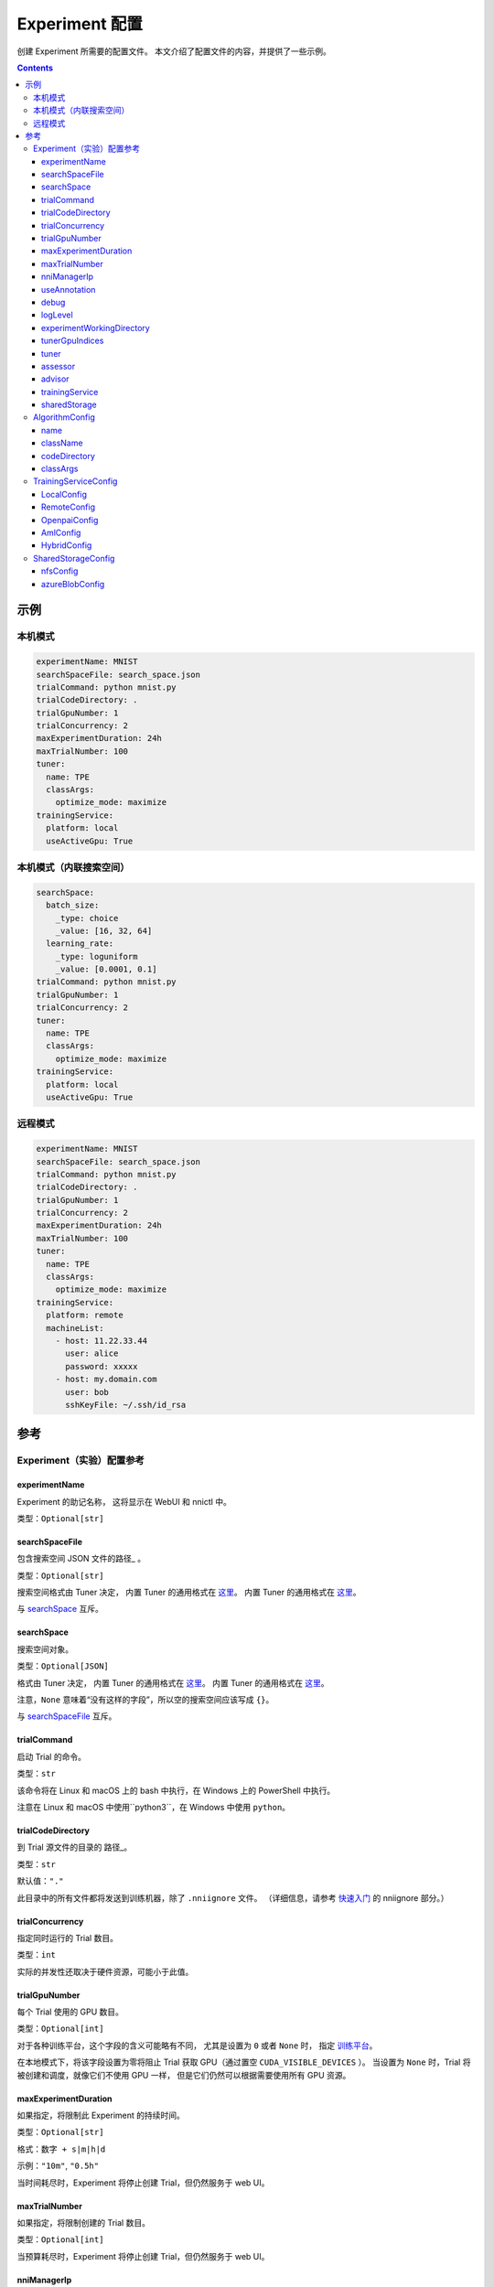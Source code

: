 ===========================
Experiment 配置
===========================

创建 Experiment 所需要的配置文件。 本文介绍了配置文件的内容，并提供了一些示例。

.. 注意

    1. 此文档的字段使用 ``camelCase`` 法命名。 对于 Python 库 ``nni.experiment``，需要转换成 ``snake_case`` 形式。

    2. 在此文档中，字段类型被格式化为 `Python 类型提示 <https://docs.python.org/3.10/library/typing.html>`__。 因此，JSON 对象被称为 `dict`，数组被称为 `list`。

    .. _路径: 

    3. 一些字段采用文件或目录的路径， 除特别说明，均支持绝对路径和相对路径，``~`` 将扩展到 home 目录。

       - 在写入 YAML 文件时，相对路径是相对于包含该文件目录的路径。
       - 在 Python 代码中赋值时，相对路径是相对于当前工作目录的路径。
       - 在将 YAML 文件加载到 Python 类，以及将 Python 类保存到 YAML 文件时，所有相对路径都转换为绝对路径。

    4. 将字段设置为 ``None`` 或 ``null`` 时相当于不设置该字段。

.. contents:: Contents
   :local:
   :depth: 3
 

示例
========

本机模式
^^^^^^^^^^

.. code-block:: yaml

    experimentName: MNIST
    searchSpaceFile: search_space.json
    trialCommand: python mnist.py
    trialCodeDirectory: .
    trialGpuNumber: 1
    trialConcurrency: 2
    maxExperimentDuration: 24h
    maxTrialNumber: 100
    tuner:
      name: TPE
      classArgs:
        optimize_mode: maximize
    trainingService:
      platform: local
      useActiveGpu: True

本机模式（内联搜索空间）
^^^^^^^^^^^^^^^^^^^^^^^^^^^^^^^^^^^^^^^^^^

.. code-block:: yaml

    searchSpace:
      batch_size:
        _type: choice
        _value: [16, 32, 64]
      learning_rate:
        _type: loguniform
        _value: [0.0001, 0.1]
    trialCommand: python mnist.py
    trialGpuNumber: 1
    trialConcurrency: 2
    tuner:
      name: TPE
      classArgs:
        optimize_mode: maximize
    trainingService:
      platform: local
      useActiveGpu: True

远程模式
^^^^^^^^^^^

.. code-block:: yaml

    experimentName: MNIST
    searchSpaceFile: search_space.json
    trialCommand: python mnist.py
    trialCodeDirectory: .
    trialGpuNumber: 1
    trialConcurrency: 2
    maxExperimentDuration: 24h
    maxTrialNumber: 100
    tuner:
      name: TPE
      classArgs:
        optimize_mode: maximize
    trainingService:
      platform: remote
      machineList:
        - host: 11.22.33.44
          user: alice
          password: xxxxx
        - host: my.domain.com
          user: bob
          sshKeyFile: ~/.ssh/id_rsa

参考
=========

Experiment（实验）配置参考
^^^^^^^^^^^^^^^^^^^^^^^^^^^^^^^^

experimentName
--------------

Experiment 的助记名称， 这将显示在 WebUI 和 nnictl 中。

类型：``Optional[str]``


searchSpaceFile
---------------

包含搜索空间 JSON 文件的\ 路径_ 。

类型：``Optional[str]``

搜索空间格式由 Tuner 决定， 内置 Tuner 的通用格式在 `这里 <../Tutorial/SearchSpaceSpec.rst>`__。 内置 Tuner 的通用格式在 `这里 <../Tutorial/SearchSpaceSpec.rst>`__。

与 `searchSpace`_ 互斥。


searchSpace
-----------

搜索空间对象。

类型：``Optional[JSON]``

格式由 Tuner 决定， 内置 Tuner 的通用格式在 `这里 <../Tutorial/SearchSpaceSpec.rst>`__。 内置 Tuner 的通用格式在 `这里 <../Tutorial/SearchSpaceSpec.rst>`__。

注意，``None`` 意味着“没有这样的字段”，所以空的搜索空间应该写成 ``{}``。

与 `searchSpaceFile`_ 互斥。


trialCommand
------------

启动 Trial 的命令。

类型：``str``

该命令将在 Linux 和 macOS 上的 bash 中执行，在 Windows 上的 PowerShell 中执行。

注意在 Linux 和 macOS 中使用``python3``，在 Windows 中使用 ``python``。


trialCodeDirectory
------------------

到 Trial 源文件的目录的 路径_。

类型：``str``

默认值：``"."``

此目录中的所有文件都将发送到训练机器，除了 ``.nniignore`` 文件。
（详细信息，请参考 `快速入门 <../Tutorial/QuickStart.rst>`__ 的 nniignore 部分。）


trialConcurrency
----------------

指定同时运行的 Trial 数目。

类型：``int``

实际的并发性还取决于硬件资源，可能小于此值。


trialGpuNumber
--------------

每个 Trial 使用的 GPU 数目。

类型：``Optional[int]``

对于各种训练平台，这个字段的含义可能略有不同，
尤其是设置为 ``0`` 或者 ``None`` 时，
指定 `训练平台 <../TrainingService/Overview.rst>`__。

在本地模式下，将该字段设置为零将阻止 Trial 获取 GPU（通过置空 ``CUDA_VISIBLE_DEVICES`` ）。
当设置为 ``None`` 时，Trial 将被创建和调度，就像它们不使用 GPU 一样，
但是它们仍然可以根据需要使用所有 GPU 资源。


maxExperimentDuration
---------------------

如果指定，将限制此 Experiment 的持续时间。

类型：``Optional[str]``

格式：``数字 + s|m|h|d``

示例：``"10m"``, ``"0.5h"``

当时间耗尽时，Experiment 将停止创建 Trial，但仍然服务于 web UI。


maxTrialNumber
--------------

如果指定，将限制创建的 Trial 数目。

类型：``Optional[int]``

当预算耗尽时，Experiment 将停止创建 Trial，但仍然服务于 web UI。


nniManagerIp
------------

当前机器的 IP，用于训练机器访问 NNI 管理器。 本机模式下不可选。 本机模式下不可选。

类型：``Optional[str]``

如果未指定，将使用 ``eth0`` 的 IPv4 地址。

除本地模式外，强烈建议手动设置此字段。


useAnnotation
-------------

启动 `annotation <../Tutorial/AnnotationSpec.rst>`__。

类型：``Optional[bool]``

默认值：``false``

使用 annotation 时，`searchSpace`_ 和 `searchSpaceFile`_ 不应手动指定。


debug
-----

启动调试模式

类型：``str``

默认值：``false``

启用后，日志记录将更加详细，并且一些内部验证将被放宽。


logLevel
--------

设置整个系统的日志级别。

类型：``Optional[str]``

候选项：``"trace"``, ``"debug"``, ``"info"``, ``"warning"``, ``"error"``, ``"fatal"``

默认为 "info" 或 "debug"，取决于 `debug`_ 选项。 启用调试模式时，LogLevel 设置为 “debug”，否则，LogLevel 设置为 “Info”。

NNI 的大多数模块都会受到此值的影响，包括 NNI 管理器、Tuner、训练平台等。

Trial 是一个例外，它的日志记录级别由 Trial 代码直接管理。

对于 Python 模块，"trace" 充当日志级别0，"fatal" 表示 ``logging.CRITICAL``。


experimentWorkingDirectory
--------------------------

指定目录 `directory <path>`_ 来存放日志、检查点、元数据和其他运行时的内容。

类型：``Optional[str]``

默认：``~/nni-experiments``

NNI 将创建一个以 Experiment ID 命名的子目录，所以在多个 Experiment 中使用同一个目录不会有冲突。


tunerGpuIndices
---------------

设定对 Tuner、Assessor 和 Advisor 可见的 GPU。

类型： ``Optional[list[int] | str | int]``

这将是 Tuner 进程的 ``CUDA_VISIBLE_DEVICES`` 环境变量，

因为 Tuner、Assessor 和 Advisor 在同一个进程中运行，所以此选项将同时影响它们。


tuner
-----

指定 Tuner。 

类型：Optional `AlgorithmConfig`_

内置的 Tuner 可以在 `这里 <../builtin_tuner.rst>`__ 找到，你可以按照 `此教程 <../Tuner/CustomizeTuner.rst>`__ 来定制一个新的 Tuner。


assessor
--------

指定 Assessor。 

类型：Optional `AlgorithmConfig`_

内置的 Assessor 可以在 `这里 <../builtin_assessor.rst>`__ 找到，你可以按照 `此教程 <../Assessor/CustomizeAssessor.rst>`__ 来定制一个新的 Assessor。


advisor
-------

指定 Advisor。 

类型：Optional `AlgorithmConfig`_

NNI 提供了两个内置的 Advisor：`BOHB <../Tuner/BohbAdvisor.rst>`__ 和 `Hyperband <../Tuner/HyperbandAdvisor.rst>`__，你可以按照 `此教程 <../Tuner/CustomizeAdvisor.rst>`__ 来定制一个新的 Advisor。


trainingService
---------------

详情查看 `这里 <../TrainingService/LocalMode.rst>`__。

类型：`TrainingServiceConfig`_


sharedStorage
-------------

配置共享存储，详细的用法可以在 `这里 <../Tutorial/HowToUseSharedStorage.rst>`__ 找到。

类型：Optional `SharedStorageConfig`_


AlgorithmConfig
^^^^^^^^^^^^^^^

``AlgorithmConfig`` 描述 tuner / assessor / advisor 算法。

对于自定义算法，有两种方法来描述它们：

  1. `注册算法 <../Tuner/InstallCustomizedTuner.rst>`__ ，像内置算法一样使用。 （首选） （首选）

  2. 指定代码目录和类名。


name
----

内置或注册算法的名称。

类型：对于内置和注册算法使用 ``None``，其他自定义算法使用 ``str``


className
---------

未注册的自定义算法的限定类名。

类型：对于内置和注册算法使用 ``None``，其他自定义算法使用 ``str``

示例：``"my_tuner.MyTuner"``


codeDirectory
-------------

到自定义算法类的目录的 路径_。

类型：对于内置和注册算法使用 ``str``，其他自定义算法使用 ``None``


classArgs
---------

传递给算法类构造函数的关键字参数。

类型：``Optional[dict[str, Any]]``

有关支持的值，请参阅算法文档。


TrainingServiceConfig
^^^^^^^^^^^^^^^^^^^^^

以下之一：

- `LocalConfig`_
- `RemoteConfig`_
- :ref:`OpenpaiConfig <openpai-class>`
- `AmlConfig`_
- `HybridConfig`_

对于 `Kubeflow <../TrainingService/KubeflowMode.rst>`_, `FrameworkController <../TrainingService/FrameworkControllerMode.rst>`_, 和 `AdaptDL <../TrainingService/AdaptDLMode.rst>`_ 训练平台，目前 NNI 建议使用 `v1 配置模式 <../Tutorial/ExperimentConfig.rst>`_ 。


LocalConfig
-----------

详情查看 `这里 <../TrainingService/AMLMode.rst>`__。

platform
""""""""

字符串常量 ``"local"``。


useActiveGpu
""""""""""""

指定 NNI 是否应向被其他任务占用的 GPU 提交 Trial。

类型：``Optional[str]``

必须在 ``trialgpunmber`` 大于零时设置。

以下过程可以使GPU "active" 起来：

  - 非 NNI 的 CUDA 程序
  - 图形化桌面
  - 其他 NNI 实例提交的 Trial，如果您在同一时间运行了多个 NNI Experiment
  - 其他用户的 CUDA 程序，如果你使用共享服务器
  
如果你使用的是图形操作系统，如 Windows 10 或 Ubuntu 桌面，请将此字段设置为 ``True``，否则，图形用户界面将阻止 NNI 启动任何 Trial。

当你创建多个 NNI Experiment 并且将 ``useActiveGpu`` 设置为 ``True`` 时，它们将同时提交多个 Trial 到同一个 GPU。


maxTrialNumberPerGpu
""""""""""""""""""""

指定可以共享一个 GPU 的 Trial 数目。

类型：``int``

默认值：``1``


gpuIndices
""""""""""

设定对 Trial 进程可见的 GPU。

类型： ``Optional[list[int] | str | int]``

如果 `trialGpuNumber`_ 小于此值的长度，那么每个 Trial 只能看到一个子集。

这用作环境变量 ``CUDA_VISIBLE_DEVICES``。


RemoteConfig
------------

详情查看 `这里 <../TrainingService/RemoteMachineMode.rst>`__。

platform
""""""""

字符串常量 ``"remote"``。


machineList
"""""""""""

训练机器列表

类型： `RemoteMachineConfig`_ 列表


reuseMode
"""""""""

启动 `重用模式 <../Tutorial/ExperimentConfig.rst#reuse>`__。

类型：``str``


RemoteMachineConfig
"""""""""""""""""""

host
****

机器的 IP 或主机名（域名）。

类型：``str``


port
****

SSH 服务端口。

类型：``int``

默认值：``22``


user
****

登录用户名。

类型：``str``


password
********

登录密码。

类型：``Optional[str]``

如果未指定，则将使用 `sshKeyFile`_。


sshKeyFile
**********

到 sshKeyFile的 路径_ 。

类型：``Optional[str]``

仅在未指定 `password`_ 时使用。


sshPassphrase
*************

SSH 标识文件的密码。

类型：``Optional[str]``


useActiveGpu
************

指定 NNI 是否应向被其他任务占用的 GPU 提交 Trial。

类型：``str``

默认值：``false``

必须在 ``trialgpunmber`` 大于零时设置。

以下过程可以使GPU "active" 起来：

  - 非 NNI 的 CUDA 程序
  - 图形化桌面
  - 其他 NNI 实例提交的 Trial，如果您在同一时间运行了多个 NNI Experiment
  - 其他用户的 CUDA 程序，如果你使用共享服务器
  
如果你使用的是图形操作系统，如 Ubuntu 桌面，请将此字段设置为 ``True``，否则，图形用户界面将阻止 NNI 启动任何 Trial。

当你创建多个 NNI Experiment 并且将 ``useActiveGpu`` 设置为 ``True`` 时，它们将同时提交多个 Trial 到同一个 GPU。


maxTrialNumberPerGpu
********************

指定可以共享一个 GPU 的 Trial 数目。

类型：``int``

默认值：``1``


gpuIndices
**********

设定对 Trial 进程可见的 GPU。

类型： ``Optional[list[int] | str | int]``

如果 `trialGpuNumber`_ 小于此值的长度，那么每个 Trial 只能看到一个子集。

这用作环境变量 ``CUDA_VISIBLE_DEVICES``。


pythonPath
**********

指定 Python 环境。

类型：``Optional[list[int] | str]``

这个路径将被插入到 PATH 的前面。 以下之一： 

    - (linux) pythonPath: ``/opt/python3.7/bin``
    - (windows) pythonPath: ``C:/Python37``

如果你是在 Anaconda 上工作，那就有所不同。 在Windows上，你还必须添加 ``.../script`` 和 ``.../Library/bin``，并用 ``;`` 分隔。 示例如下：

    - (linux anaconda) pythonPath: ``/home/yourname/anaconda3/envs/myenv/bin/``
    - (windows anaconda) pythonPath: ``C:/Users/yourname/.conda/envs/myenv;C:/Users/yourname/.conda/envs/myenv/Scripts;C:/Users/yourname/.conda/envs/myenv/Library/bin``

如果不同机器的准备步骤不同，这将非常有用。

.. _openpai-class:

OpenpaiConfig
-------------

详情查看 `这里 <../TrainingService/PaiMode.rst>`__。

platform
""""""""

字符串常量 ``"openpai"``。


host
""""

OpenPAI 平台的主机名。

类型：``str``

可能包括 ``https://`` 或 ``http://`` 前缀。

默认情况下将使用 HTTPS。


username
""""""""

OpenPAI 用户名。

类型：``str``


token
"""""

OpenPAI 用户令牌。

类型：``str``

这可以在 OpenPAI 用户设置页面中找到。


trialCpuNumber
""""""""""""""

指定每个 Trial 在 OpenPAI 容器中使用的 CPU 数。

类型：``bool``


trialMemorySize
"""""""""""""""

指定每个 Trial 在 OpenPAI 容器中的内存限制。

类型：``str``

格式：``数字 + tb|gb|mb|kb``

示例：``"8gb"``, ``"8192mb"``


nniManagerStorageMountPoint
"""""""""""""""""

设置 OpenPAI 中使用的存储名称。

类型：``str``


dockerImage
"""""""""""

运行 Trial 的 Docker 镜像的名称和标签。

类型：``str``

默认：``"msranni/nni:latest"``


localStorageMountPoint
""""""""""""""""""""""

当前机器中存储服务（通常是NFS）的挂载点路径。

类型：``str``


containerStorageMountPoint
""""""""""""""""""""""""""

Docker 容器中存储服务（通常是NFS）的挂载点。

类型：``Optional[str]``

这必须是绝对路径。


reuseMode
"""""""""

启动 `重用模式 <../Tutorial/ExperimentConfig.rst#reuse>`__。

类型：``str``

默认值：``false``


openpaiConfig
"""""""""""""

嵌入的 OpenPAI 配置文件。

类型：``Optional[JSON]``


openpaiConfigFile
"""""""""""""""""

到 OpenPAI 配置文件的 `路径`_

类型：``Optional[list[int] | str]``

示例在 `这里 <https://github.com/microsoft/pai/blob/master/docs/manual/cluster-user/examples/hello-world-job.yaml>`__。


AmlConfig
---------

详细用法参考 `这里 <../TrainingService/AMLMode.rst>`__。


platform
""""""""

字符串常量 ``"aml"``。


dockerImage
"""""""""""

运行 Trial 的 Docker 镜像的名称和标签。

类型：``Optional[list[int] | str]``

默认：``"msranni/nni:latest"``


subscriptionId
""""""""""""""

Azure 订阅 ID。

类型：``str``


resourceGroup
"""""""""""""

Azure 资源组名称。

类型：``str``


workspaceName
"""""""""""""

Azure 工作区名称。

类型：``str``


computeTarget
"""""""""""""

AML 计算集群名称。

类型：``str``


HybridConfig
------------

目前仅支持 `LocalConfig`_, `RemoteConfig`_, :ref:`OpenpaiConfig <openpai-class>` 和 `AmlConfig`_ 配置。 详细用法参考 `这里 <../TrainingService/HybridMode.rst>`__。

类型：`TrainingServiceConfig`_ 列表


SharedStorageConfig
^^^^^^^^^^^^^^^^^^^

详细用法参考 `这里 <../Tutorial/HowToUseSharedStorage.rst>`__。


nfsConfig
---------

storageType
"""""""""""

字符串常量 ``"NFS"``


localMountPoint
"""""""""""""""

已经或将要在本地挂载存储的路径。

类型：``str``

如果路径不存在，则会自动创建。 推荐使用绝对路径，即 ``/tmp/nni-shared-storage``


remoteMountPoint
""""""""""""""""

远程挂载存储的路径。

类型：``str``

如果路径不存在，则会自动创建。 推荐使用相对路径。 即， ``./nni-shared-storage``


localMounted
""""""""""""

指定挂载共享存储的对象和状态。

类型：``str``

候选项：``"usermount"``, ``"nnimount"``, ``"nomount"``

``usermount`` 表示已经在 localMountPoint 上挂载了此存储。 ``nnimount`` 表示 NNI 将尝试在 localMountPoint 上挂载此存储。 ``nomount`` 表示存储不会挂载在本地机器上，将在未来支持部分存储。


nfsServer
"""""""""

NFS 服务器主机

类型：``str``


exportedDirectory
"""""""""""""""""

NFS 服务器导出目录，详情参考 `这里 <https://www.ibm.com/docs/en/aix/7.2?topic=system-nfs-exporting-mounting>`_ 。

类型：``str``


azureBlobConfig
---------------

storageType
"""""""""""

字符串常量 ``"AzureBlob"``


localMountPoint
"""""""""""""""

已经或将要在本地挂载存储的路径。

类型：``str``

如果路径不存在，则会自动创建。 推荐使用绝对路径，即 ``/tmp/nni-shared-storage``


remoteMountPoint
""""""""""""""""

远程挂载存储的路径。

类型：``str``

如果路径不存在，它将被自动创建。 建议使用相对路径。 即， ``./nni-shared-storage``

注意：使用 AzureBlob 时，此目录必须是空的。 


localMounted
""""""""""""

指定挂载共享存储的对象和状态。

类型：``str``

候选值：``"usermount"``, ``"nnimount"``, ``"nomount"``

``usermount`` 表示已经在 localMountPoint 上挂载了此存储。 ``nnimount`` 表示 NNI 将尝试在 localMountPoint 上挂载此存储。 ``nomount`` 表示存储不会挂载在本地机器上，将在未来支持部分存储。


storageAccountName
""""""""""""""""""

Azure 存储账户名称。

类型：``str``


storageAccountKey
"""""""""""""""""

Azure 存储账户密钥。

类型：``Optional[str]``

如果未设置 storageAccountKey，则首先需要在 Azure CLI 中使用 ``az login`` 并设置 `resourceGroupName`_ 。


resourceGroupName
"""""""""""""""""

AzureBlob 容器所属的资源组。

类型：``Optional[str]``

如果 ``storageAccountKey`` 没有设置则必必需。

containerName
"""""""""""""

AzureBlob 容器名。

类型：``str``
